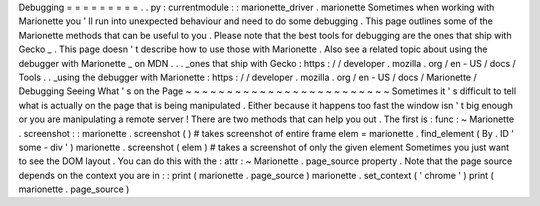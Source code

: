 Debugging
=
=
=
=
=
=
=
=
=
.
.
py
:
currentmodule
:
:
marionette_driver
.
marionette
Sometimes
when
working
with
Marionette
you
'
ll
run
into
unexpected
behaviour
and
need
to
do
some
debugging
.
This
page
outlines
some
of
the
Marionette
methods
that
can
be
useful
to
you
.
Please
note
that
the
best
tools
for
debugging
are
the
ones
that
ship
with
Gecko
_
.
This
page
doesn
'
t
describe
how
to
use
those
with
Marionette
.
Also
see
a
related
topic
about
using
the
debugger
with
Marionette
_
on
MDN
.
.
.
_ones
that
ship
with
Gecko
:
https
:
/
/
developer
.
mozilla
.
org
/
en
-
US
/
docs
/
Tools
.
.
_using
the
debugger
with
Marionette
:
https
:
/
/
developer
.
mozilla
.
org
/
en
-
US
/
docs
/
Marionette
/
Debugging
Seeing
What
'
s
on
the
Page
~
~
~
~
~
~
~
~
~
~
~
~
~
~
~
~
~
~
~
~
~
~
~
~
~
Sometimes
it
'
s
difficult
to
tell
what
is
actually
on
the
page
that
is
being
manipulated
.
Either
because
it
happens
too
fast
the
window
isn
'
t
big
enough
or
you
are
manipulating
a
remote
server
!
There
are
two
methods
that
can
help
you
out
.
The
first
is
:
func
:
~
Marionette
.
screenshot
:
:
marionette
.
screenshot
(
)
#
takes
screenshot
of
entire
frame
elem
=
marionette
.
find_element
(
By
.
ID
'
some
-
div
'
)
marionette
.
screenshot
(
elem
)
#
takes
a
screenshot
of
only
the
given
element
Sometimes
you
just
want
to
see
the
DOM
layout
.
You
can
do
this
with
the
:
attr
:
~
Marionette
.
page_source
property
.
Note
that
the
page
source
depends
on
the
context
you
are
in
:
:
print
(
marionette
.
page_source
)
marionette
.
set_context
(
'
chrome
'
)
print
(
marionette
.
page_source
)
